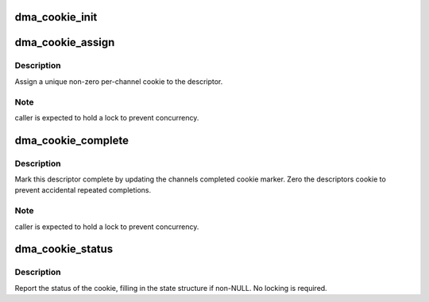 .. -*- coding: utf-8; mode: rst -*-
.. src-file: drivers/dma/dmaengine.h

.. _`dma_cookie_init`:

dma_cookie_init
===============

.. c:function:: void dma_cookie_init(struct dma_chan *chan)

    initialize the cookies for a DMA channel

    :param struct dma_chan \*chan:
        dma channel to initialize

.. _`dma_cookie_assign`:

dma_cookie_assign
=================

.. c:function:: dma_cookie_t dma_cookie_assign(struct dma_async_tx_descriptor *tx)

    assign a DMA engine cookie to the descriptor

    :param struct dma_async_tx_descriptor \*tx:
        descriptor needing cookie

.. _`dma_cookie_assign.description`:

Description
-----------

Assign a unique non-zero per-channel cookie to the descriptor.

.. _`dma_cookie_assign.note`:

Note
----

caller is expected to hold a lock to prevent concurrency.

.. _`dma_cookie_complete`:

dma_cookie_complete
===================

.. c:function:: void dma_cookie_complete(struct dma_async_tx_descriptor *tx)

    complete a descriptor

    :param struct dma_async_tx_descriptor \*tx:
        descriptor to complete

.. _`dma_cookie_complete.description`:

Description
-----------

Mark this descriptor complete by updating the channels completed
cookie marker.  Zero the descriptors cookie to prevent accidental
repeated completions.

.. _`dma_cookie_complete.note`:

Note
----

caller is expected to hold a lock to prevent concurrency.

.. _`dma_cookie_status`:

dma_cookie_status
=================

.. c:function:: enum dma_status dma_cookie_status(struct dma_chan *chan, dma_cookie_t cookie, struct dma_tx_state *state)

    report cookie status

    :param struct dma_chan \*chan:
        dma channel

    :param dma_cookie_t cookie:
        cookie we are interested in

    :param struct dma_tx_state \*state:
        dma_tx_state structure to return last/used cookies

.. _`dma_cookie_status.description`:

Description
-----------

Report the status of the cookie, filling in the state structure if
non-NULL.  No locking is required.

.. This file was automatic generated / don't edit.

